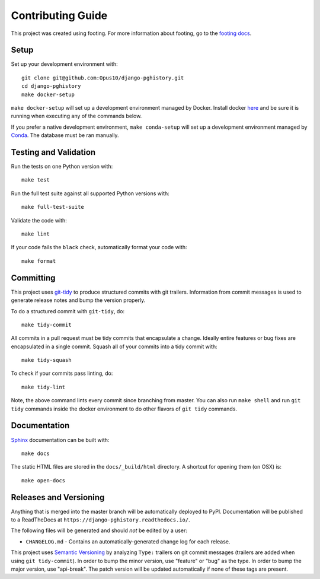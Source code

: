 Contributing Guide
==================

This project was created using footing.
For more information about footing, go to the
`footing docs <https://github.com/Opus10/footing>`_.

Setup
~~~~~

Set up your development environment with::

    git clone git@github.com:Opus10/django-pghistory.git
    cd django-pghistory
    make docker-setup

``make docker-setup`` will set up a development environment managed by Docker.
Install docker `here <https://www.docker.com/get-started>`_ and be sure
it is running when executing any of the commands below.

If you prefer a native development environment,
``make conda-setup`` will set up a development environment managed
by `Conda <https://conda.io>`__. The database must be ran manually.

Testing and Validation
~~~~~~~~~~~~~~~~~~~~~~

Run the tests on one Python version with::

    make test

Run the full test suite against all supported Python versions with::

    make full-test-suite

Validate the code with::

    make lint

If your code fails the ``black`` check, automatically format your code with::

    make format

Committing
~~~~~~~~~~

This project uses `git-tidy <https://github.com/Opus10/git-tidy>`_ to produce structured
commits with git trailers. Information from commit messages is used to generate release
notes and bump the version properly.

To do a structured commit with ``git-tidy``, do::

    make tidy-commit

All commits in a pull request must be tidy commits that encapsulate a
change. Ideally entire features or bug fixes are encapsulated in a
single commit. Squash all of your commits into a tidy commit with::

    make tidy-squash

To check if your commits pass linting, do::

    make tidy-lint

Note, the above command lints every commit since branching from master.
You can also run ``make shell`` and run ``git tidy`` commands inside
the docker environment to do other flavors of ``git tidy`` commands.

Documentation
~~~~~~~~~~~~~

`Sphinx <http://www.sphinx-doc.org/>`_ documentation can be built with::

    make docs

The static HTML files are stored in the ``docs/_build/html`` directory.
A shortcut for opening them (on OSX) is::

    make open-docs

Releases and Versioning
~~~~~~~~~~~~~~~~~~~~~~~

Anything that is merged into the master branch will be automatically deployed
to PyPI. Documentation will be published to a ReadTheDocs at
``https://django-pghistory.readthedocs.io/``.

The following files will be generated and should *not* be edited by a user:

* ``CHANGELOG.md`` - Contains an automatically-generated change log for
  each release.

This project uses `Semantic Versioning <http://semver.org>`_ by analyzing
``Type:`` trailers on git commit messages (trailers are added when using
``git tidy-commit``). In order to bump the minor
version, use "feature" or "bug" as the type.
In order to bump the major version, use "api-break". The patch version
will be updated automatically if none of these tags are present.
